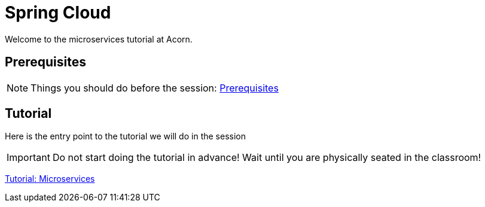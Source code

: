 = Spring Cloud
:imagesdir: guide/images

ifdef::env-github[]
:tip-caption: :bulb:
:note-caption: :information_source:
:important-caption: :heavy_exclamation_mark:
:caution-caption: :fire:
:warning-caption: :warning:
endif::[]

Welcome to the microservices tutorial at Acorn.

== Prerequisites
[NOTE]
Things you should do before the session: <<guide/prerequisites.adoc#,Prerequisites>>

== Tutorial
Here is the entry point to the tutorial we will do in the session

[IMPORTANT]
Do not start doing the tutorial in advance! Wait until you are physically seated in the classroom!

<<guide/microservices-1.adoc#,Tutorial: Microservices>>
